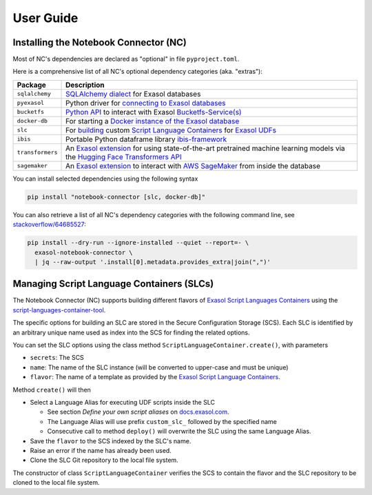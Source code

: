 User Guide
##########

Installing the Notebook Connector (NC)
**************************************

Most of NC's dependencies are declared as "optional" in file
``pyproject.toml``.

Here is a comprehensive list of all NC's optional dependency categories
(aka. "extras"):

+------------------+------------------------------------------------------------------------------------------------------------------------------------------------------+
| Package          | Description                                                                                                                                          |
+==================+======================================================================================================================================================+
| ``sqlalchemy``   | `SQLAlchemy dialect <sql_alchemy_>`_ for Exasol databases                                                                                            |
+------------------+------------------------------------------------------------------------------------------------------------------------------------------------------+
| ``pyexasol``     | Python driver for `connecting to Exasol databases <pyexasol_>`_                                                                                      |
+------------------+------------------------------------------------------------------------------------------------------------------------------------------------------+
| ``bucketfs``     | `Python API <bfs_python_>`_ to interact with Exasol `Bucketfs-Service(s) <bucketfs_>`_                                                               |
+------------------+------------------------------------------------------------------------------------------------------------------------------------------------------+
| ``docker-db``    | For starting a `Docker instance of the Exasol database <itde_>`_                                                                                     |
+------------------+------------------------------------------------------------------------------------------------------------------------------------------------------+
| ``slc``          | For `building <slct_>`_ custom `Script Language Containers <slcr_>`_ for `Exasol UDFs <udfs_>`_                                                      |
+------------------+------------------------------------------------------------------------------------------------------------------------------------------------------+
| ``ibis``         | Portable Python dataframe library `ibis-framework <ibis_>`_                                                                                          |
+------------------+------------------------------------------------------------------------------------------------------------------------------------------------------+
| ``transformers`` | An `Exasol extension <te_ext_>`_ for using state-of-the-art pretrained machine learning models via the `Hugging Face Transformers API <hface_>`_     |
+------------------+------------------------------------------------------------------------------------------------------------------------------------------------------+
| ``sagemaker``    | An `Exasol extension <sm_ext_>`_ to interact with `AWS SageMaker <sagemaker_>`_ from inside the database                                             |
+------------------+------------------------------------------------------------------------------------------------------------------------------------------------------+

.. _sql_alchemy: https://pypi.org/project/sqlalchemy_exasol
.. _pyexasol: https://pypi.org/project/pyexasol
.. _bfs_python: https://pypi.org/project/exasol-bucketfs
.. _bucketfs: https://docs.exasol.com/db/latest/database_concepts/bucketfs/bucketfs.htm
.. _itde: https://pypi.org/project/exasol-integration-test-docker-environment
.. _slct: https://pypi.org/project/exasol-script-languages-container-tool
.. _slcr: https://github.com/exasol/script-languages-release
.. _udfs: https://docs.exasol.com/db/7.1/database_concepts/udf_scripts.htm
.. _ibis: https://pypi.org/project/ibis-framework
.. _te_ext: https://pypi.org/project/exasol-transformers-extension
.. _hface: https://github.com/huggingface/transformers
.. _sm_ext: https://pypi.org/project/exasol-sagemaker-extension
.. _sagemaker: https://pypi.org/project/sagemaker


You can install selected dependencies using the following syntax

.. code-block:: shell

    pip install "notebook-connector [slc, docker-db]"

You can also retrieve a list of all NC's dependency categories with the
following command line, see `stackoverflow/64685527
<https://stackoverflow.com/questions/64685527/pip-install-with-all-extras>`_:

.. code-block:: shell

    pip install --dry-run --ignore-installed --quiet --report=- \
      exasol-notebook-connector \
      | jq --raw-output '.install[0].metadata.provides_extra|join(",")'

Managing Script Language Containers (SLCs)
******************************************

The Notebook Connector (NC) supports building different flavors of `Exasol
Script Languages Containers
<https://github.com/exasol/script-languages-release>`_ using the
`script-languages-container-tool
<https://github.com/exasol/script-languages-container-tool>`_.

The specific options for building an SLC are stored in the Secure
Configuration Storage (SCS).  Each SLC is identified by an arbitrary unique
name used as index into the SCS for finding the related options.

You can set the SLC options using the class method
``ScriptLanguageContainer.create()``, with parameters

* ``secrets``: The SCS

* ``name``: The name of the SLC instance (will be converted to upper-case and must be unique)

* ``flavor``: The name of a template as provided by the `Exasol Script
  Language Containers <https://github.com/exasol/script-languages-release>`_.

Method ``create()`` will then

* Select a Language Alias for executing UDF scripts inside the SLC

  * See section *Define your own script aliases* on `docs.exasol.com
    <https://docs.exasol.com/db/latest/database_concepts/udf_scripts/adding_new_packages_script_languages.htm>`_.

  * The Language Alias will use prefix ``custom_slc_`` followed by the
    specified name

  * Consecutive call to method ``deploy()`` will overwrite the SLC using the
    same Language Alias.

* Save the ``flavor`` to the SCS indexed by the SLC's name.

* Raise an error if the name has already been used.

* Clone the SLC Git repository to the local file system.

The constructor of class ``ScriptLanguageContainer`` verifies the SCS to
contain the flavor and the SLC repository to be cloned to the local file
system.
